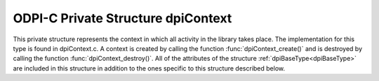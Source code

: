 .. _dpiContext:

ODPI-C Private Structure dpiContext
-----------------------------------

This private structure represents the context in which all activity in the
library takes place. The implementation for this type is found in dpiContext.c.
A context is created by calling the function :func:`dpiContext_create()` and is
destroyed by calling the function :func:`dpiContext_destroy()`. All of the
attributes of the structure :ref:`dpiBaseType<dpiBaseType>` are included in
this structure in addition to the ones specific to this structure described
below.

.. member:: dpiVersionInfo \*dpiContext.versionInfo

    Specifies the OCI client version that is being used. It is a pointer to a
    structure of type :ref:`dpiVersionInfo<dpiVersionInfo>`.

.. member:: uint8_t dpiContext.dpiMinorVersion

    Specifies the minor version of the ODPI-C library used by the application.
    This is used to adjust for public structure changes when needed.

